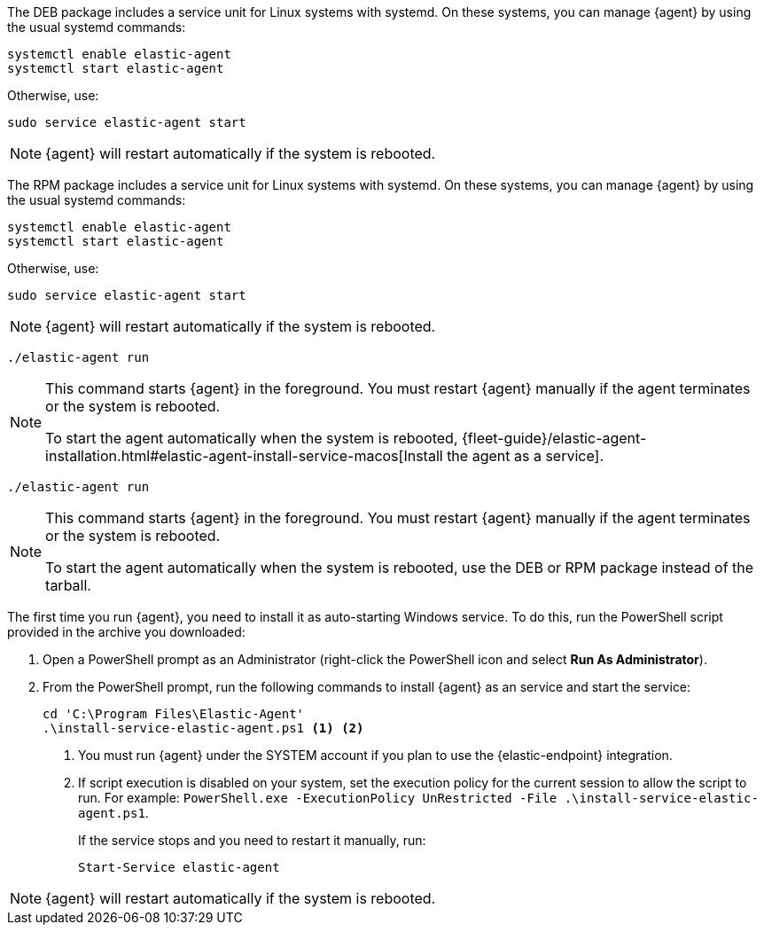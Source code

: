 // tag::deb[]

The DEB package includes a service unit for Linux systems with systemd. On these
systems, you can manage {agent} by using the usual systemd commands:

[source,shell]
----
systemctl enable elastic-agent
systemctl start elastic-agent
----

Otherwise, use:

[source,shell]
----
sudo service elastic-agent start
----

NOTE: {agent} will restart automatically if the system is rebooted.

// end::deb[]

// tag::rpm[]
The RPM package includes a service unit for Linux systems with systemd. On these
systems, you can manage {agent} by using the usual systemd commands:

[source,shell]
----
systemctl enable elastic-agent
systemctl start elastic-agent
----

Otherwise, use:

[source,shell]
----
sudo service elastic-agent start
----

NOTE: {agent} will restart automatically if the system is rebooted.

// end::rpm[]

// tag::mac[]
[source,shell]
----
./elastic-agent run
----

[NOTE]
====
This command starts {agent} in the foreground. You must restart {agent}
manually if the agent terminates or the system is rebooted.

To start the agent automatically when the system is rebooted, 
{fleet-guide}/elastic-agent-installation.html#elastic-agent-install-service-macos[Install the agent as a service].
====

// end::mac[]

// tag::linux[]
[source,shell]
----
./elastic-agent run
----

[NOTE]
====
This command starts {agent} in the foreground. You must restart {agent} manually
if the agent terminates or the system is rebooted.

To start the agent automatically when the system is rebooted, 
use the DEB or RPM package instead of the tarball.
====

// end::linux[]

// tag::win[]
The first time you run {agent}, you need to install it as auto-starting Windows
service. To do this, run the PowerShell script provided in the archive you
downloaded:

. Open a PowerShell prompt as an Administrator (right-click the PowerShell icon
and select *Run As Administrator*).

. From the PowerShell prompt, run the following commands to install {agent} as
an service and start the service:
+
[source,shell]
----
cd 'C:\Program Files\Elastic-Agent'
.\install-service-elastic-agent.ps1 <1> <2>
----
<1> You must run {agent} under the SYSTEM account if you plan
to use the {elastic-endpoint} integration.
<2> If script execution is disabled on your system, set the execution policy for
the current session to allow the script to run. For example:
`PowerShell.exe -ExecutionPolicy UnRestricted -File .\install-service-elastic-agent.ps1`.
+
If the service stops and you need to restart it manually, run:
+
[source,shell]
----
Start-Service elastic-agent
----

NOTE: {agent} will restart automatically if the system is rebooted.

// end::win[]
